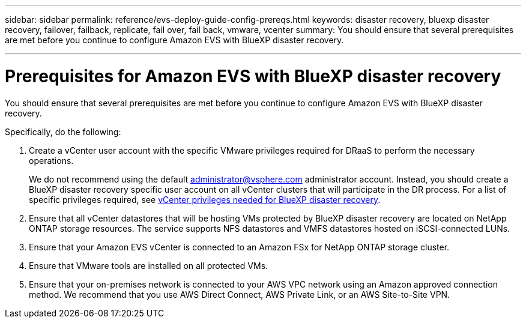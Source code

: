 ---
sidebar: sidebar
permalink: reference/evs-deploy-guide-config-prereqs.html
keywords: disaster recovery, bluexp disaster recovery, failover, failback, replicate, fail over, fail back, vmware, vcenter 
summary: You should ensure that several prerequisites are met before you continue to configure Amazon EVS with BlueXP disaster recovery. 

---
= Prerequisites for Amazon EVS with BlueXP disaster recovery

:hardbreaks:
:icons: font
:imagesdir: ../media/use/

[.lead]
You should ensure that several prerequisites are met before you continue to configure Amazon EVS with BlueXP disaster recovery. 

Specifically, do the following:

[start 1]

. Create a vCenter user account with the specific VMware privileges required for DRaaS to perform the necessary operations. 
+
We do not recommend using the default administrator@vsphere.com administrator account. Instead, you should create a BlueXP disaster recovery specific user account on all vCenter clusters that will participate in the DR process. For a list of specific privileges required, see link:vcenter-privileges.html[vCenter privileges needed for BlueXP disaster recovery]. 

. Ensure that all vCenter datastores that will be hosting VMs protected by BlueXP disaster recovery are located on NetApp ONTAP storage resources. The service supports NFS datastores and VMFS datastores hosted on iSCSI-connected LUNs.

. Ensure that your Amazon EVS vCenter is connected to an Amazon FSx for NetApp ONTAP storage cluster.

. Ensure that VMware tools are installed on all protected VMs.

. Ensure that your on-premises network is connected to your AWS VPC network using an Amazon approved connection method. We recommend that you use AWS Direct Connect, AWS Private Link, or an AWS Site-to-Site VPN.
